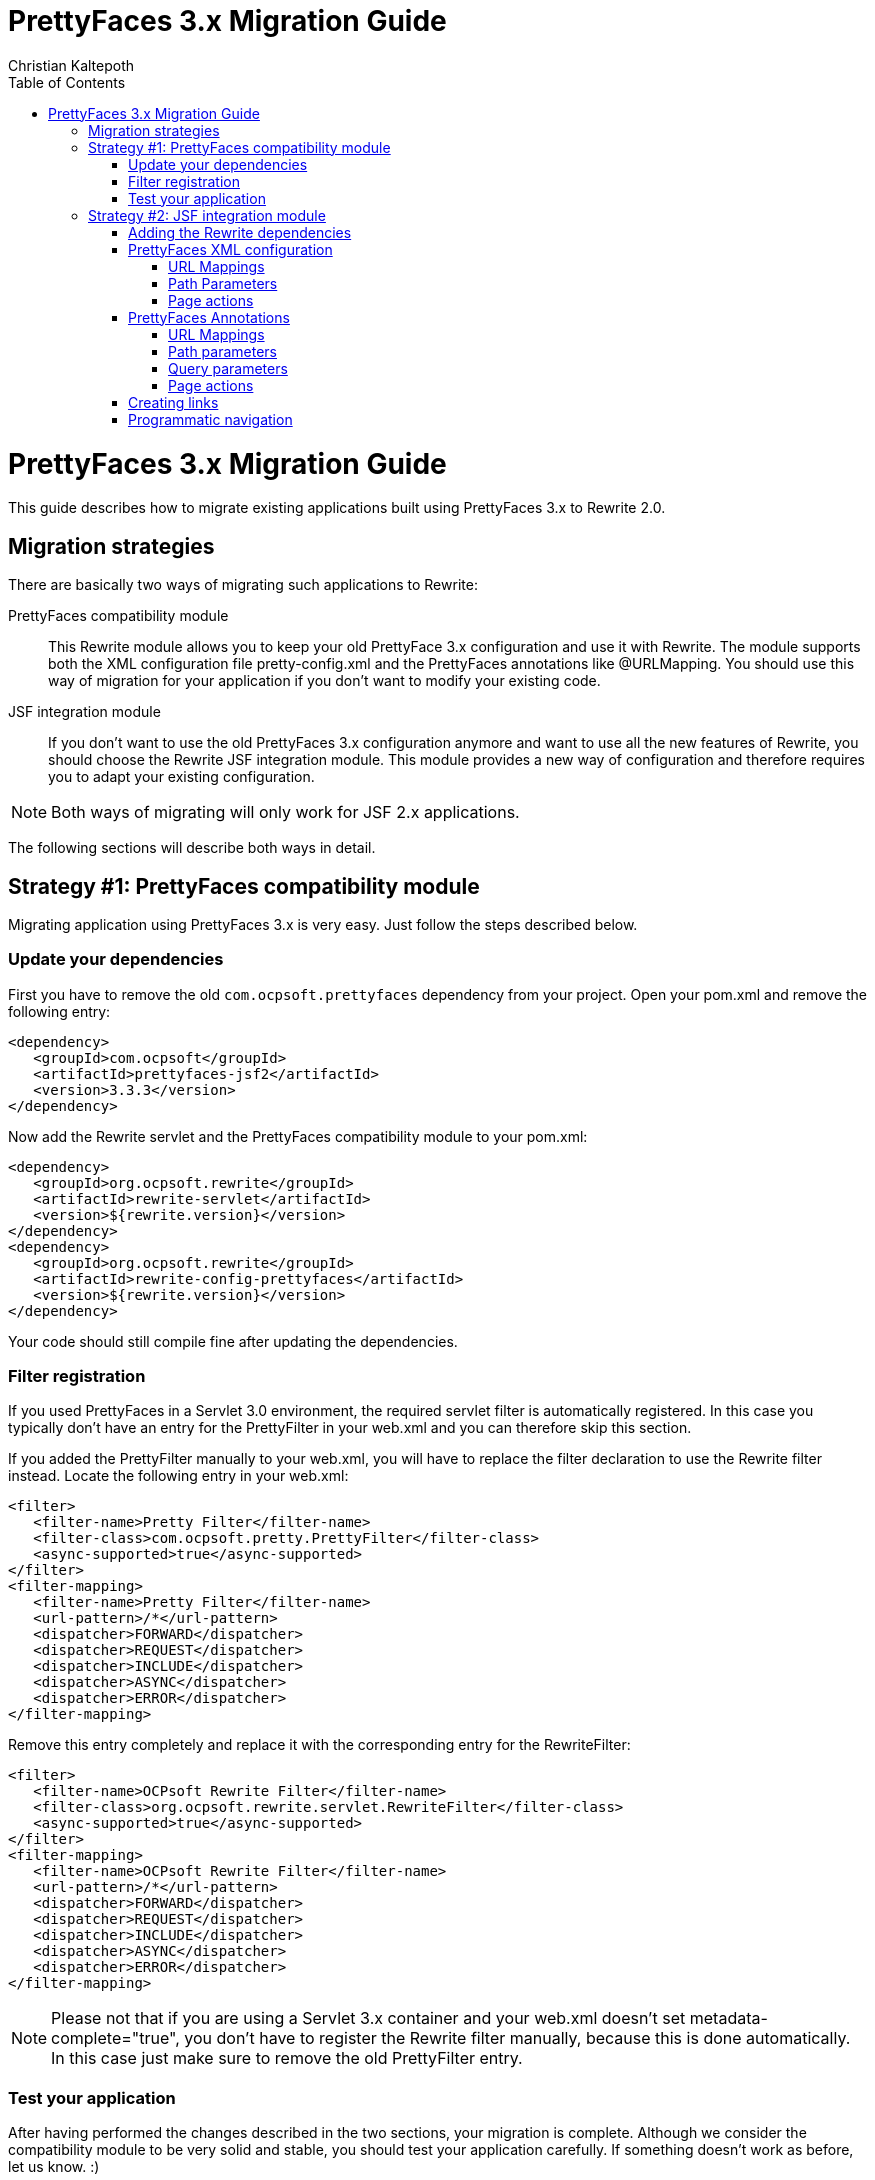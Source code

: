 = PrettyFaces 3.x Migration Guide
Christian Kaltepoth
:description: This guide described the process of migrating existing PrettyFaces applications to Rewrite
:keywords: PrettyFaces, Rewrite, Migration
:toc:
:toclevels: 4

= PrettyFaces 3.x Migration Guide

This guide describes how to migrate existing applications built using PrettyFaces 3.x to Rewrite 2.0.

toc::[]

== Migration strategies

There are basically two ways of migrating such applications to Rewrite:

PrettyFaces compatibility module:: This Rewrite module allows you to keep your old PrettyFace 3.x
  configuration and use it with Rewrite. The module supports both the XML configuration file
  +pretty-config.xml+ and the PrettyFaces annotations like +@URLMapping+. You should use this way
  of migration for your application if you don't want to modify your existing code.

JSF integration module:: If you don't want to use the old PrettyFaces 3.x configuration anymore and
  want to use all the new features of Rewrite, you should choose the Rewrite JSF integration module. 
  This module provides a new way of configuration and therefore requires you to adapt your 
  existing configuration.

NOTE: Both ways of migrating will only work for JSF 2.x applications.

The following sections will describe both ways in detail.

== Strategy #1: PrettyFaces compatibility module

Migrating application using PrettyFaces 3.x is very easy. Just follow the steps described below.

=== Update your dependencies

First you have to remove the old `com.ocpsoft.prettyfaces` dependency from your project. Open
your +pom.xml+ and remove the following entry:

[source,xml]
----
<dependency>
   <groupId>com.ocpsoft</groupId>
   <artifactId>prettyfaces-jsf2</artifactId>
   <version>3.3.3</version>
</dependency>
----

Now add the Rewrite servlet and the PrettyFaces compatibility module to your +pom.xml+:

[source,xml]
----
<dependency>
   <groupId>org.ocpsoft.rewrite</groupId>
   <artifactId>rewrite-servlet</artifactId>
   <version>${rewrite.version}</version>
</dependency>
<dependency>
   <groupId>org.ocpsoft.rewrite</groupId>
   <artifactId>rewrite-config-prettyfaces</artifactId>
   <version>${rewrite.version}</version>
</dependency>
----

Your code should still compile fine after updating the dependencies.


=== Filter registration

If you used PrettyFaces in a Servlet 3.0 environment, the required servlet filter is automatically 
registered. In this case you typically don't have an entry for the +PrettyFilter+ in your +web.xml+
and you can therefore skip this section.

If you added the +PrettyFilter+ manually to your +web.xml+, you will have to replace the filter
declaration to use the Rewrite filter instead. Locate the following entry in your +web.xml+:

[source,xml]
----
<filter>
   <filter-name>Pretty Filter</filter-name>
   <filter-class>com.ocpsoft.pretty.PrettyFilter</filter-class>
   <async-supported>true</async-supported>
</filter>
<filter-mapping> 
   <filter-name>Pretty Filter</filter-name> 
   <url-pattern>/*</url-pattern> 
   <dispatcher>FORWARD</dispatcher>
   <dispatcher>REQUEST</dispatcher>
   <dispatcher>INCLUDE</dispatcher>
   <dispatcher>ASYNC</dispatcher>
   <dispatcher>ERROR</dispatcher>
</filter-mapping>
----

Remove this entry completely and replace it with the corresponding entry for the +RewriteFilter+:

[source,xml]
----
<filter>
   <filter-name>OCPsoft Rewrite Filter</filter-name>
   <filter-class>org.ocpsoft.rewrite.servlet.RewriteFilter</filter-class>
   <async-supported>true</async-supported>
</filter>
<filter-mapping>
   <filter-name>OCPsoft Rewrite Filter</filter-name>
   <url-pattern>/*</url-pattern>
   <dispatcher>FORWARD</dispatcher>
   <dispatcher>REQUEST</dispatcher>
   <dispatcher>INCLUDE</dispatcher>
   <dispatcher>ASYNC</dispatcher>
   <dispatcher>ERROR</dispatcher>
</filter-mapping>
----

NOTE: Please not that if you are using a Servlet 3.x container and your +web.xml+ doesn't set
+metadata-complete="true"+, you don't have to register the Rewrite filter manually, because
this is done automatically. In this case just make sure to remove the old +PrettyFilter+ entry. 

=== Test your application

After having performed the changes described in the two sections, your migration is complete.
Although we consider the compatibility module to be very solid and stable, you should test your 
application carefully. If something doesn't work as before, let us know. :) 

== Strategy #2: JSF integration module

This section describes how to migrate existing PrettyFaces configuration to the Rewrite
JSF integration module.

=== Adding the Rewrite dependencies

If you want to use the Rewrite JSF integration module, you have to add the following dependencies
to your project.

[source,xml]
----
<!-- Rewrite with JSF integration -->
<dependency>
   <groupId>org.ocpsoft.rewrite</groupId>
   <artifactId>rewrite-servlet</artifactId>
   <version>${rewrite.version}</version>
</dependency>
<dependency>
   <groupId>org.ocpsoft.rewrite</groupId>
   <artifactId>rewrite-integration-faces</artifactId>
   <version>${rewrite.version}</version>
</dependency>

<!-- optional: CDI integration -->
<dependency>
   <groupId>org.ocpsoft.rewrite</groupId>
   <artifactId>rewrite-integration-cdi</artifactId>
   <version>${rewrite.version}</version>
</dependency>
----

Adding the dependencies in a Servlet 3.0 environment will automatically register the required
Servlet listeners and filters.

=== PrettyFaces XML configuration

PrettyFaces used an XML file called +pretty-config.xml+ to configure URL mappings and rewrite rules.
Rewrite uses a fluent Java API for configuration instead. XML files are not supported any more.

----
public class MyConfigurationProvider extends HttpConfigurationProvider {

  @Override
  public Configuration getConfiguration(ServletContext context) {
  
     return ConfigurationBuilder.begin()
               
               /* add your rules here */

               ;
  }

  @Override
  public int priority() {
     return 10;
  }

}
----

==== URL Mappings

The URL mappings of PrettyFaces have been replace with a Rewrite rule called +Join+. 
The concepts are very similar. You can specify a _virtual path_ that is mapped to a
physical server resource.

[cols="1a,1a", options="header"]
|===
|PrettyFaces
|Rewrite
| 
----
<url-mapping id="login">
  <pattern value="/login" />
  <view-id value="/login.jsf" /> 
</url-mapping>
----
|
----
@Override
public Configuration getConfiguration(ServletContext context) {
  
   return ConfigurationBuilder.begin()

             .addRule(Join.path("/login").to("/login.jsf"))
             
             ;
}
|===

==== Path Parameters

Path parameters are dynamic parts of an URL which you typically use to embed details about an addressed
resource. With PrettyFaces you had to use EL-like expressions in the pattern part of the mapping to
add such parameters. Rewrite parameters are very similar to that.  The only real difference is that 
you have to use +\{param\}+ instead of +#\{param\}+ for the parameter. 

[cols="1a,1a", options="header"]
|===
|PrettyFaces
|Rewrite
| 
----
<url-mapping id="viewCategory">
  <pattern value="/store/#{category}/" />
  <view-id value="/faces/shop/store.jsf" /> 
</url-mapping>
----
|
----
.addRule(
  Join.path("/store/{category}/").to("/faces/shop/store.jsf")
)
|===

In the example show above the parameters will be automatically turned into query parameters with
the same name as the parameter. This means that you can access the parameter using the standard
Servlet API:

----
request.getParameter("category");
----

Instead of using the standard Servlet API to access the parameters, it is often easier
to use EL-injected path parameters. With PrettyFaces you would simply use an EL expression that
refers to a bean property for that. PrettyFaces will then automatically inject the path parameter
value into that bean property.

Rewrite uses a concept called _parameter bindings_ to achieve the same. With Rewrite you can
_bind_ parameters to bean properties by calling +.where("param").bindsTo(...)+. See the following
code for an example: 

[cols="1a,1a", options="header"]
|===
|PrettyFaces
|Rewrite
| 
----
<url-mapping id="viewCategory">
  <pattern value="/store/#{bean.category}/" />
  <view-id value="/faces/shop/store.jsf" /> 
</url-mapping>
----
|
----
.addRule(
  Join.path("/store/{category}/").to("/faces/shop/store.jsf")
).where("category").bindsTo(El.property("bean.category"))
|===

If your bean uses a JSF-specifc scope like +@ViewScoped+), you have to wrap 
the +El+ binding in a +PhaseBinding+. This will tell PrettyFaces to submit the 
binding in the specified JSF phase which ensures, that the scope of the bean will
be active.

So instead of:

----
.bindsTo(El.property("bean.category"))
----

You have to write:

----
.bindsTo(PhaseBinding.to(El.property("bean.category"))).after(PhaseId.RESTORE_VIEW))
----

==== Page actions

PrettyFaces allowed the user to specify a _page action_ which is invoked when a request
for the mapping is received. 


[cols="1a,1a", options="header"]
|===
|PrettyFaces
|Rewrite
| 
----
<url-mapping id="viewItem">
  <pattern value="/store/item/#{id}/" />
  <view-id value="/faces/shop/item.jsf" /> 
  <action>#{bean.loadItem}</action>
</url-mapping>
----
|
----
.addRule(
  Join.path("/store/item/#{id}/").to("/faces/shop/item.jsf")
).perform(Invoke.binding(El.retrievalMethod("bean.loadItem")))
|===

With the Rewrite configuration shown above, the page action is invoked very early in request 
processing, even before the JSF lifecycle starts. In some situations this may lead to problems.
Especially if you are using a scope like +@ViewScoped+, which requires an active JSF
lifecycle.

To work around this problem, you can defer the invocation of the page action by wrapping it in
a +PhaseOperation+. 

So instead of:

----
.perform(
  Invoke.binding(El.retrievalMethod("bean.loadItem"))
)
----

You have to write:

----
.perform(
  PhaseOperation.enqueue(
    Invoke.binding(El.retrievalMethod("bean.loadItem"))
  ).after(PhaseId.RESTORE_VIEW)
)

----




=== PrettyFaces Annotations

==== URL Mappings

As the URL mappings of PrettyFaces have been replaced with +Join+, the replacement
for the +@URLMapping+ annotation is called +@Join+. 

[cols="1a,1a", options="header"]
|===
|PrettyFaces
|Rewrite
| 
----
@URLMapping(pattern = "/login", viewId = "/login.jsf")
public class CustomerDetailsBean {
  ...
}
----
|
----
@Join(path = "/login", to="/login.jsf")
public class CustomerDetailsBean {
  ...
}
|===

==== Path parameters

With PrettyFaces, path parameters were specified using EL-like expressions in the pattern.
With Rewrite you simply specify the parameter in the path pattern using +\{name\}+. Rewrite
automatically transforms the value into a query parameter with the same name. you can also
directly inject the value into your bean by adding the +@Parameter+ annotation to a field
with the same name as the parameter. 

[cols="1a,1a", options="header"]
|===
|PrettyFaces
|Rewrite
| 
----
@URLMapping(
	pattern = "/customer/#{ id : customerDetailsBean.id }", 
	viewId = "/customer-details.jsf")
public class CustomerDetailsBean {

  private Long id;

}
----
|
----
@Join(path = "/customer/{id}", to="/customer-details.jsf")
public class CustomerDetailsBean {

  @Parameter
  private Long id;

}
|===

If you want to customize the regular expression that is used to match the parameter, just add
a +@Matches+ annotation:

[cols="1a,1a", options="header"]
|===
|PrettyFaces
|Rewrite
| 
----
@URLMapping(
	pattern = "/customer/#{ /[0-9]+/ customerDetailsBean.id }", 
	viewId = "/customer-details.jsf")
public class CustomerDetailsBean {

  private Long id;

}
----
|
----
@Join(path = "/customer/{id}", to="/customer-details.jsf")
public class CustomerDetailsBean {

  @Parameter
  @Matches("[0-9]+")
  private Long id;

}
|===


==== Query parameters

Query parameters in Rewrite are handled the same way as path parameters. To inject the value
of a query parameter into your bean, add a +@Parameter+ to a field like this.

[cols="1a,1a", options="header"]
|===
|PrettyFaces
|Rewrite
| 
----
@URLMapping(pattern = "/login", viewId = "/login.jsf")
public class CustomerDetailsBean {

  @URLQueryParam("q")
  private String query;

}
----
|
----
@Join(path = "/login", to="/login.jsf")
public class CustomerDetailsBean {

  @Parameter("q")
  private String query;

}
|===

TIP: You can omit the parameter name when using the +@Parameter+ annotation if the name of the query
     parameter is the same as the name of the field.


==== Page actions


To invoke a specific method in your bean when the page is accessed, add a +@RequestAction+ annotation
to the method. 

[cols="1a,1a", options="header"]
|===
|PrettyFaces
|Rewrite
| 
----
@URLMapping(pattern = "/login", viewId = "/login.jsf")
public class CustomerDetailsBean {

   @URLAction
   public void action() {
      ...
   }

}
----
|
----
@Join(path = "/login", to="/login.jsf")
public class CustomerDetailsBean {

  @RequestAction
  public void action() {
     ...
  }

}
|===

The +ignorePostback+ attribute is now a separate annotation called +@IgnorePostback+.

[cols="1a,1a", options="header"]
|===
|PrettyFaces
|Rewrite
| 
----
@URLAction(onPostback=false)
public void action() {
  ...
}
----
|
----
@RequestAction
@IgnorePostback
public void action() {
  ...
}
|===

TIP: Thie +@IgnorePostback+ annotation can also be used with +@Parameter+.

If the annotated bean has a scope that requires an active JSF lifecycle like for example
+@ViewScope+, you have to _defer_ the invocation so that it is executed within the JSF lifecycle. 
To do so add a +@Deferred+ annotation to the method.  

[cols="1a,1a", options="header"]
|===
|PrettyFaces
|Rewrite
| 
----
@ManagedBean
@ViewScoped
@URLMapping(pattern = "/login", viewId = "/login.jsf")
public class CustomerDetailsBean {

   @URLAction
   public void action() {
      ...
   }

}
----
|
----
@ManagedBean
@ViewScoped
@Join(path = "/login", to="/login.jsf")
public class CustomerDetailsBean {

  @RequestAction
  @Deferred
  public void action() {
     ...
  }

}
|===

=== Creating links

PrettyFaces shipped with a special JSF component that simplified creating links to mapped URLs.
However JSF 2.0 introduced +<h:link>+, which works fine for creating such links. Rewrite doesn't
include any special JSF component. It is recomended to use the standard JSF component for rendering
links.

Using +<h:link>+ for creating links to Rewrite URLs is very easy. Just use the URL you
configured as the +to+ part of the Join for the +outcome+. If the URL contains parameters,
set their value using +<f:param>+.

[cols="1a,1a", options="header"]
|===
|PrettyFaces
|Rewrite
| 
----
<pretty:link mappingId="customerDetails">
  <f:param value="123" />
  Show details
</pretty:link>
----
|
----
<h:link outcome="/customer-details.jsf">
  <f:param name="id" value="123"/>
  Show details
</h:link>
|===


=== Programmatic navigation

Programmatic navigation was very painful in PrettyFaces. To navigate to a page with path or
query parameters, you had to obtain a reference to the bean which the parameters were bound
to, set them to the desired values and return a PrettyFaces navigation string.

With Rewrite you can use the new +Navigate+ class, which provides a fluent way for navigation.
Just change your action method to return +Navigate+ instead of a string. 
Then use +Navigate.to(..)+ to select the target view. You can either supply a class annotated
with +@Join+ or specify the +to+ part of a join for that. Then you can use +with()+ to set the
values of the query or path parameters.

[cols="1a,1a", options="header"]
|===
|PrettyFaces
|Rewrite
| 
----
public String actionMethod() {
  // obtain the CustomerDetailsBean
  customerDetailsBean.setId("123");
  return "pretty:customerDetails";
}
----
|
----
public Navigate actionMethod() {
  return Navigate.to(CustomerDetailsBean.class)
      .with("id", "123");
}
|===

Referencing the page you want to navigate to using a class only works if you are using
the Rewrite +@Join+ annotation. If you are using the +ConfigurationProvider+ API for 
configuration, you can reference the page using the JSF view-id like this:

[cols="1a,1a", options="header"]
|===
|PrettyFaces
|Rewrite
| 
----
public String actionMethod() {
  // obtain the CustomerDetailsBean
  customerDetailsBean.setId("123");
  return "pretty:customerDetails";
}
----
|
----
public Navigate actionMethod() {
  return Navigate.to("/customer-details.xhtml")
      .with("id", "123");
}
|===


If you used the JSF 2.0 implicit navigation for navigating with PrettyFaces,
you can do so in Rewrite too.

----
public String actionMethod() {
  return "/customer-details.jsf?faces-redirect=true&id=123";
}
----
